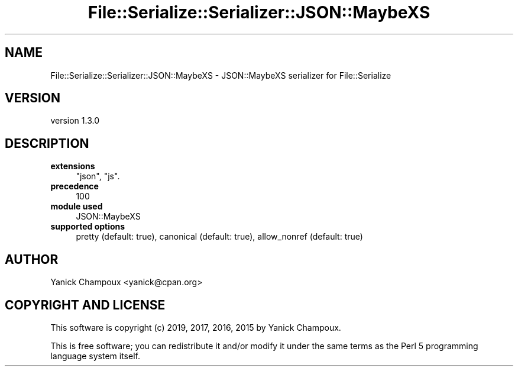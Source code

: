.\" Automatically generated by Pod::Man 4.14 (Pod::Simple 3.40)
.\"
.\" Standard preamble:
.\" ========================================================================
.de Sp \" Vertical space (when we can't use .PP)
.if t .sp .5v
.if n .sp
..
.de Vb \" Begin verbatim text
.ft CW
.nf
.ne \\$1
..
.de Ve \" End verbatim text
.ft R
.fi
..
.\" Set up some character translations and predefined strings.  \*(-- will
.\" give an unbreakable dash, \*(PI will give pi, \*(L" will give a left
.\" double quote, and \*(R" will give a right double quote.  \*(C+ will
.\" give a nicer C++.  Capital omega is used to do unbreakable dashes and
.\" therefore won't be available.  \*(C` and \*(C' expand to `' in nroff,
.\" nothing in troff, for use with C<>.
.tr \(*W-
.ds C+ C\v'-.1v'\h'-1p'\s-2+\h'-1p'+\s0\v'.1v'\h'-1p'
.ie n \{\
.    ds -- \(*W-
.    ds PI pi
.    if (\n(.H=4u)&(1m=24u) .ds -- \(*W\h'-12u'\(*W\h'-12u'-\" diablo 10 pitch
.    if (\n(.H=4u)&(1m=20u) .ds -- \(*W\h'-12u'\(*W\h'-8u'-\"  diablo 12 pitch
.    ds L" ""
.    ds R" ""
.    ds C` ""
.    ds C' ""
'br\}
.el\{\
.    ds -- \|\(em\|
.    ds PI \(*p
.    ds L" ``
.    ds R" ''
.    ds C`
.    ds C'
'br\}
.\"
.\" Escape single quotes in literal strings from groff's Unicode transform.
.ie \n(.g .ds Aq \(aq
.el       .ds Aq '
.\"
.\" If the F register is >0, we'll generate index entries on stderr for
.\" titles (.TH), headers (.SH), subsections (.SS), items (.Ip), and index
.\" entries marked with X<> in POD.  Of course, you'll have to process the
.\" output yourself in some meaningful fashion.
.\"
.\" Avoid warning from groff about undefined register 'F'.
.de IX
..
.nr rF 0
.if \n(.g .if rF .nr rF 1
.if (\n(rF:(\n(.g==0)) \{\
.    if \nF \{\
.        de IX
.        tm Index:\\$1\t\\n%\t"\\$2"
..
.        if !\nF==2 \{\
.            nr % 0
.            nr F 2
.        \}
.    \}
.\}
.rr rF
.\" ========================================================================
.\"
.IX Title "File::Serialize::Serializer::JSON::MaybeXS 3"
.TH File::Serialize::Serializer::JSON::MaybeXS 3 "2019-07-12" "perl v5.32.0" "User Contributed Perl Documentation"
.\" For nroff, turn off justification.  Always turn off hyphenation; it makes
.\" way too many mistakes in technical documents.
.if n .ad l
.nh
.SH "NAME"
File::Serialize::Serializer::JSON::MaybeXS \- JSON::MaybeXS serializer for File::Serialize
.SH "VERSION"
.IX Header "VERSION"
version 1.3.0
.SH "DESCRIPTION"
.IX Header "DESCRIPTION"
.IP "\fBextensions\fR" 4
.IX Item "extensions"
\&\f(CW\*(C`json\*(C'\fR, \f(CW\*(C`js\*(C'\fR.
.IP "\fBprecedence\fR" 4
.IX Item "precedence"
100
.IP "\fBmodule used\fR" 4
.IX Item "module used"
JSON::MaybeXS
.IP "\fBsupported options\fR" 4
.IX Item "supported options"
pretty (default: true), canonical (default: true), allow_nonref (default: true)
.SH "AUTHOR"
.IX Header "AUTHOR"
Yanick Champoux <yanick@cpan.org>
.SH "COPYRIGHT AND LICENSE"
.IX Header "COPYRIGHT AND LICENSE"
This software is copyright (c) 2019, 2017, 2016, 2015 by Yanick Champoux.
.PP
This is free software; you can redistribute it and/or modify it under
the same terms as the Perl 5 programming language system itself.
